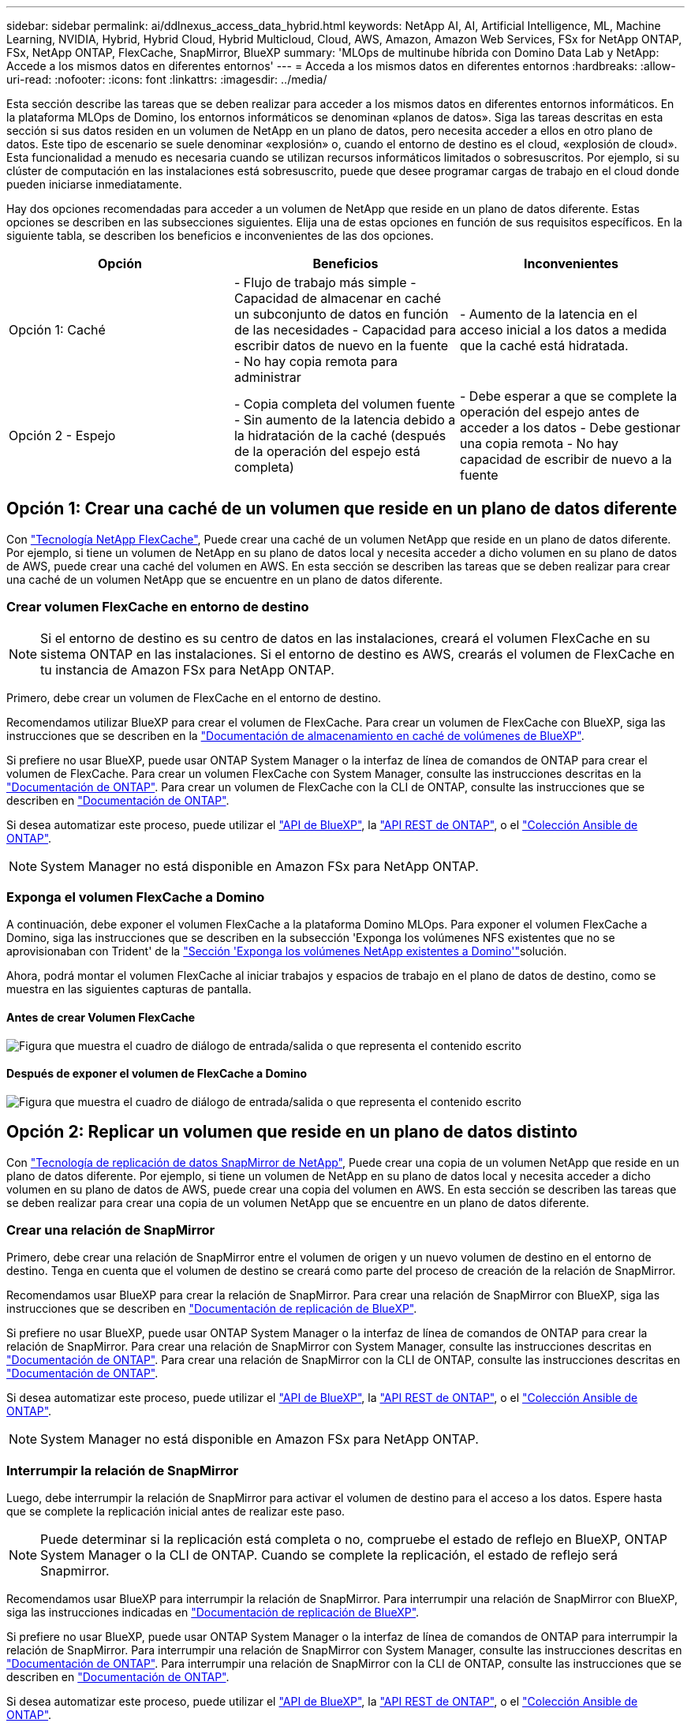 ---
sidebar: sidebar 
permalink: ai/ddlnexus_access_data_hybrid.html 
keywords: NetApp AI, AI, Artificial Intelligence, ML, Machine Learning, NVIDIA, Hybrid, Hybrid Cloud, Hybrid Multicloud, Cloud, AWS, Amazon, Amazon Web Services, FSx for NetApp ONTAP, FSx, NetApp ONTAP, FlexCache, SnapMirror, BlueXP 
summary: 'MLOps de multinube híbrida con Domino Data Lab y NetApp: Accede a los mismos datos en diferentes entornos' 
---
= Acceda a los mismos datos en diferentes entornos
:hardbreaks:
:allow-uri-read: 
:nofooter: 
:icons: font
:linkattrs: 
:imagesdir: ../media/


[role="lead"]
Esta sección describe las tareas que se deben realizar para acceder a los mismos datos en diferentes entornos informáticos. En la plataforma MLOps de Domino, los entornos informáticos se denominan «planos de datos». Siga las tareas descritas en esta sección si sus datos residen en un volumen de NetApp en un plano de datos, pero necesita acceder a ellos en otro plano de datos. Este tipo de escenario se suele denominar «explosión» o, cuando el entorno de destino es el cloud, «explosión de cloud». Esta funcionalidad a menudo es necesaria cuando se utilizan recursos informáticos limitados o sobresuscritos. Por ejemplo, si su clúster de computación en las instalaciones está sobresuscrito, puede que desee programar cargas de trabajo en el cloud donde pueden iniciarse inmediatamente.

Hay dos opciones recomendadas para acceder a un volumen de NetApp que reside en un plano de datos diferente. Estas opciones se describen en las subsecciones siguientes. Elija una de estas opciones en función de sus requisitos específicos. En la siguiente tabla, se describen los beneficios e inconvenientes de las dos opciones.

|===
| Opción | Beneficios | Inconvenientes 


| Opción 1: Caché | - Flujo de trabajo más simple
- Capacidad de almacenar en caché un subconjunto de datos en función de las necesidades
- Capacidad para escribir datos de nuevo en la fuente
- No hay copia remota para administrar | - Aumento de la latencia en el acceso inicial a los datos a medida que la caché está hidratada. 


| Opción 2 - Espejo | - Copia completa del volumen fuente
- Sin aumento de la latencia debido a la hidratación de la caché (después de la operación del espejo está completa) | - Debe esperar a que se complete la operación del espejo antes de acceder a los datos
- Debe gestionar una copia remota
- No hay capacidad de escribir de nuevo a la fuente 
|===


== Opción 1: Crear una caché de un volumen que reside en un plano de datos diferente

Con link:https://docs.netapp.com/us-en/ontap/flexcache/accelerate-data-access-concept.html["Tecnología NetApp FlexCache"], Puede crear una caché de un volumen NetApp que reside en un plano de datos diferente. Por ejemplo, si tiene un volumen de NetApp en su plano de datos local y necesita acceder a dicho volumen en su plano de datos de AWS, puede crear una caché del volumen en AWS. En esta sección se describen las tareas que se deben realizar para crear una caché de un volumen NetApp que se encuentre en un plano de datos diferente.



=== Crear volumen FlexCache en entorno de destino


NOTE: Si el entorno de destino es su centro de datos en las instalaciones, creará el volumen FlexCache en su sistema ONTAP en las instalaciones. Si el entorno de destino es AWS, crearás el volumen de FlexCache en tu instancia de Amazon FSx para NetApp ONTAP.

Primero, debe crear un volumen de FlexCache en el entorno de destino.

Recomendamos utilizar BlueXP para crear el volumen de FlexCache. Para crear un volumen de FlexCache con BlueXP, siga las instrucciones que se describen en la link:https://docs.netapp.com/us-en/bluexp-volume-caching/["Documentación de almacenamiento en caché de volúmenes de BlueXP"].

Si prefiere no usar BlueXP, puede usar ONTAP System Manager o la interfaz de línea de comandos de ONTAP para crear el volumen de FlexCache. Para crear un volumen FlexCache con System Manager, consulte las instrucciones descritas en la link:https://docs.netapp.com/us-en/ontap/task_nas_flexcache.html["Documentación de ONTAP"]. Para crear un volumen de FlexCache con la CLI de ONTAP, consulte las instrucciones que se describen en link:https://docs.netapp.com/us-en/ontap/flexcache/index.html["Documentación de ONTAP"].

Si desea automatizar este proceso, puede utilizar el link:https://docs.netapp.com/us-en/bluexp-automation/["API de BlueXP"], la link:https://devnet.netapp.com/restapi.php["API REST de ONTAP"], o el link:https://docs.ansible.com/ansible/latest/collections/netapp/ontap/index.html["Colección Ansible de ONTAP"].


NOTE: System Manager no está disponible en Amazon FSx para NetApp ONTAP.



=== Exponga el volumen FlexCache a Domino

A continuación, debe exponer el volumen FlexCache a la plataforma Domino MLOps. Para exponer el volumen FlexCache a Domino, siga las instrucciones que se describen en la subsección 'Exponga los volúmenes NFS existentes que no se aprovisionaban con Trident' de la link:ddlnexus_expose_netapp_vols.html["Sección 'Exponga los volúmenes NetApp existentes a Domino'"]solución.

Ahora, podrá montar el volumen FlexCache al iniciar trabajos y espacios de trabajo en el plano de datos de destino, como se muestra en las siguientes capturas de pantalla.



==== Antes de crear Volumen FlexCache

image:ddlnexus_image4.png["Figura que muestra el cuadro de diálogo de entrada/salida o que representa el contenido escrito"]



==== Después de exponer el volumen de FlexCache a Domino

image:ddlnexus_image5.png["Figura que muestra el cuadro de diálogo de entrada/salida o que representa el contenido escrito"]



== Opción 2: Replicar un volumen que reside en un plano de datos distinto

Con link:https://www.netapp.com/cyber-resilience/data-protection/data-backup-recovery/snapmirror-data-replication/["Tecnología de replicación de datos SnapMirror de NetApp"], Puede crear una copia de un volumen NetApp que reside en un plano de datos diferente. Por ejemplo, si tiene un volumen de NetApp en su plano de datos local y necesita acceder a dicho volumen en su plano de datos de AWS, puede crear una copia del volumen en AWS. En esta sección se describen las tareas que se deben realizar para crear una copia de un volumen NetApp que se encuentre en un plano de datos diferente.



=== Crear una relación de SnapMirror

Primero, debe crear una relación de SnapMirror entre el volumen de origen y un nuevo volumen de destino en el entorno de destino. Tenga en cuenta que el volumen de destino se creará como parte del proceso de creación de la relación de SnapMirror.

Recomendamos usar BlueXP para crear la relación de SnapMirror. Para crear una relación de SnapMirror con BlueXP, siga las instrucciones que se describen en link:https://docs.netapp.com/us-en/bluexp-replication/["Documentación de replicación de BlueXP"].

Si prefiere no usar BlueXP, puede usar ONTAP System Manager o la interfaz de línea de comandos de ONTAP para crear la relación de SnapMirror. Para crear una relación de SnapMirror con System Manager, consulte las instrucciones descritas en link:https://docs.netapp.com/us-en/ontap/task_dp_configure_mirror.html["Documentación de ONTAP"]. Para crear una relación de SnapMirror con la CLI de ONTAP, consulte las instrucciones descritas en link:https://docs.netapp.com/us-en/ontap/data-protection/snapmirror-replication-workflow-concept.html["Documentación de ONTAP"].

Si desea automatizar este proceso, puede utilizar el link:https://docs.netapp.com/us-en/bluexp-automation/["API de BlueXP"], la link:https://devnet.netapp.com/restapi.php["API REST de ONTAP"], o el link:https://docs.ansible.com/ansible/latest/collections/netapp/ontap/index.html["Colección Ansible de ONTAP"].


NOTE: System Manager no está disponible en Amazon FSx para NetApp ONTAP.



=== Interrumpir la relación de SnapMirror

Luego, debe interrumpir la relación de SnapMirror para activar el volumen de destino para el acceso a los datos. Espere hasta que se complete la replicación inicial antes de realizar este paso.


NOTE: Puede determinar si la replicación está completa o no, compruebe el estado de reflejo en BlueXP, ONTAP System Manager o la CLI de ONTAP. Cuando se complete la replicación, el estado de reflejo será Snapmirror.

Recomendamos usar BlueXP para interrumpir la relación de SnapMirror. Para interrumpir una relación de SnapMirror con BlueXP, siga las instrucciones indicadas en link:https://docs.netapp.com/us-en/bluexp-replication/task-managing-replication.html["Documentación de replicación de BlueXP"].

Si prefiere no usar BlueXP, puede usar ONTAP System Manager o la interfaz de línea de comandos de ONTAP para interrumpir la relación de SnapMirror. Para interrumpir una relación de SnapMirror con System Manager, consulte las instrucciones descritas en link:https://docs.netapp.com/us-en/ontap/task_dp_serve_data_from_destination.html["Documentación de ONTAP"]. Para interrumpir una relación de SnapMirror con la CLI de ONTAP, consulte las instrucciones que se describen en link:https://docs.netapp.com/us-en/ontap/data-protection/make-destination-volume-writeable-task.html["Documentación de ONTAP"].

Si desea automatizar este proceso, puede utilizar el link:https://docs.netapp.com/us-en/bluexp-automation/["API de BlueXP"], la link:https://devnet.netapp.com/restapi.php["API REST de ONTAP"], o el link:https://docs.ansible.com/ansible/latest/collections/netapp/ontap/index.html["Colección Ansible de ONTAP"].



=== Exponga el volumen de destino a Domino

A continuación, debe exponer el volumen de destino a la plataforma Domino MLOps. Para exponer el volumen de destino a Domino, siga las instrucciones que se describen en la subsección 'Exponga los volúmenes NFS existentes que no se aprovisionaban con Trident' de la link:ddlnexus_expose_netapp_vols.html["Sección 'Exponga los volúmenes NetApp existentes a Domino'"]solución.

Ahora, podrá montar el volumen de destino al iniciar trabajos y espacios de trabajo en el plano de datos de destino como se muestra en las siguientes capturas de pantalla.



==== Antes de crear una relación de SnapMirror

image:ddlnexus_image4.png["Figura que muestra el cuadro de diálogo de entrada/salida o que representa el contenido escrito"]



==== Después de exponer el volumen de destino a Domino

image:ddlnexus_image5.png["Figura que muestra el cuadro de diálogo de entrada/salida o que representa el contenido escrito"]
